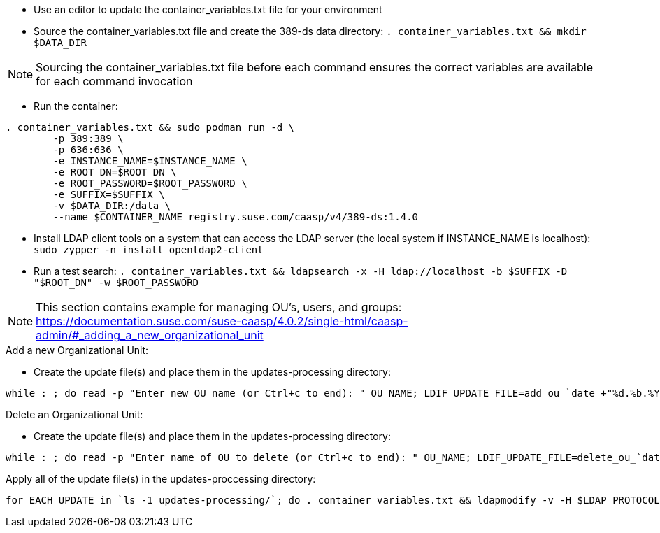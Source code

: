 * Use an editor to update the container_variables.txt file for your environment
* Source the container_variables.txt file and create the 389-ds data directory: `. container_variables.txt && mkdir $DATA_DIR`

NOTE: Sourcing the container_variables.txt file before each command ensures the correct variables are available for each command invocation

* Run the container:
----
. container_variables.txt && sudo podman run -d \
	-p 389:389 \
	-p 636:636 \
	-e INSTANCE_NAME=$INSTANCE_NAME \
	-e ROOT_DN=$ROOT_DN \
	-e ROOT_PASSWORD=$ROOT_PASSWORD \
	-e SUFFIX=$SUFFIX \
	-v $DATA_DIR:/data \
	--name $CONTAINER_NAME registry.suse.com/caasp/v4/389-ds:1.4.0
----

* Install LDAP client tools on a system that can access the LDAP server (the local system if INSTANCE_NAME is localhost): `sudo zypper -n install openldap2-client`

* Run a test search: `. container_variables.txt && ldapsearch -x -H ldap://localhost -b $SUFFIX -D "$ROOT_DN" -w $ROOT_PASSWORD`

NOTE: This section contains example for managing OU's, users, and groups: https://documentation.suse.com/suse-caasp/4.0.2/single-html/caasp-admin/#_adding_a_new_organizational_unit
 
.Add a new Organizational Unit:
* Create the update file(s) and place them in the updates-processing directory: 
----
while : ; do read -p "Enter new OU name (or Ctrl+c to end): " OU_NAME; LDIF_UPDATE_FILE=add_ou_`date +"%d.%b.%Y.%H.%M.%S"`.ldif; cp -p add_ou_template.ldif updates-processing/$LDIF_UPDATE_FILE; . container_variables.txt && sed -i "s/OU_NAME/$OU_NAME/; s/SUFFIX/$SUFFIX/" updates-processing/$LDIF_UPDATE_FILE; done
----

.Delete an Organizational Unit:
* Create the update file(s) and place them in the updates-processing directory: 
----
while : ; do read -p "Enter name of OU to delete (or Ctrl+c to end): " OU_NAME; LDIF_UPDATE_FILE=delete_ou_`date +"%d.%b.%Y.%H.%M.%S"`.ldif; cp -p delete_ou_template.ldif updates-processing/$LDIF_UPDATE_FILE; . container_variables.txt && sed -i "s/OU_NAME/$OU_NAME/; s/SUFFIX/$SUFFIX/" updates-processing/$LDIF_UPDATE_FILE; done
----
.Apply all of the update file(s) in the updates-proccessing directory: 
----
for EACH_UPDATE in `ls -1 updates-processing/`; do . container_variables.txt && ldapmodify -v -H $LDAP_PROTOCOL://$LDAP_SERVER_FQDN$LDAP_SERVER_PORT -D "$BIND_DN" -f updates-processing/$EACH_UPDATE -w $ROOT_PASSWORD && mv updates-processing/$EACH_UPDATE updates-completed/; done
----




// vim: set syntax=asciidoc:

